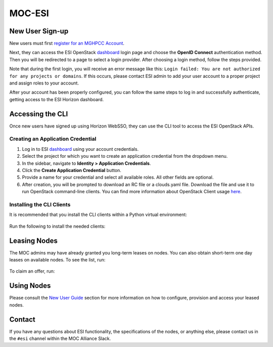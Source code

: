 MOC-ESI
=======

New User Sign-up
----------------
New users must first `register for an MGHPCC Account`_.

Next, they can access the ESI OpenStack `dashboard`_ login page and choose the **OpenID Connect** authentication method. Then you will be redirected to a page to select a login provider. After choosing a login method, follow the steps provided.

Note that during the first login, you will receive an error message like this: ``Login failed: You are not authorized for any projects or domains``. If this occurs, please contact ESI admin to add your user account to a proper project and assign roles to your account.

After your account has been properly configured, you can follow the same steps to log in and successfully authenticate, getting access to the ESI Horizon dashboard.

Accessing the CLI
-----------------
Once new users have signed up using Horizon WebSSO, they can use the CLI tool to access the ESI OpenStack APIs.

Creating an Application Credential
~~~~~~~~~~~~~~~~~~~~~~~~~~~~~~~~~~

1. Log in to ESI `dashboard`_ using your account credentials.
2. Select the project for which you want to create an application credential from the dropdown menu.
3. In the sidebar, navigate to **Identity > Application Credentials**.
4. Click the **Create Application Credential** button.
5. Provide a name for your credential and select all available roles. All other fields are optional.
6. After creation, you will be prompted to download an RC file or a clouds.yaml file. Download the file and use it to run OpenStack command-line clients. You can find more information about OpenStack Client usage `here`_.

Installing the CLI Clients
~~~~~~~~~~~~~~~~~~~~~~~~~~
It is recommended that you install the CLI clients within a Python virtual environment:

  .. prompt:: bash $

    python3 -mvenv .venv
    source .venv/bin/activate

Run the following to install the needed clients:

  .. prompt:: bash (.venv)$

    pip install python-esiclient
    pip install python-esileapclient


Leasing Nodes
-------------
The MOC admins may have already granted you long-term leases on nodes. You can also obtain short-term one day leases on available nodes. To see the list, run:

  .. prompt:: bash (.venv)$

    openstack esi offer list

To claim an offer, run:

  .. prompt:: bash (.venv)$

    openstack esi offer claim <offer uuid>


Using Nodes
-----------
Please consult the `New User Guide`_ section for more information on how to configure, provision and access your leased nodes.

Contact
-------
If you have any questions about ESI functionality, the specifications of the nodes, or anything else, please contact us in the ``#esi`` channel within the MOC Alliance Slack.

.. _register for an MGHPCC Account: https://regapp.mss.mghpcc.org/
.. _here: https://docs.openstack.org/python-openstackclient/latest/configuration/index.html
.. _dashboard: https://esi.massopen.cloud/
.. _New User Guide: ../usage/new_user_guide.html
